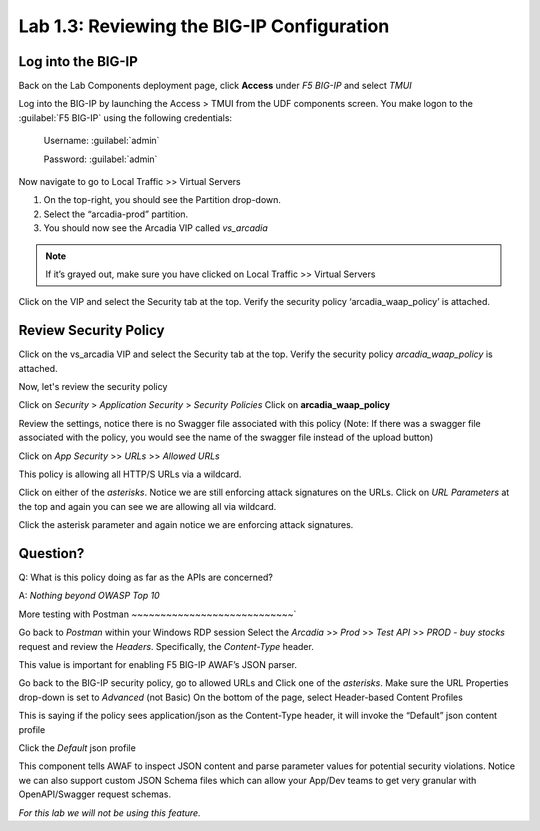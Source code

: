Lab 1.3: Reviewing the BIG-IP Configuration
===========================================

Log into the BIG-IP
~~~~~~~~~~~~~~~~~~~

Back on the Lab Components deployment page, click **Access** under *F5 BIG-IP* and select *TMUI*

Log into the BIG-IP by launching the Access > TMUI from the UDF components screen. You make logon to the :guilabel:`F5 BIG-IP` using the following credentials:

        Username:	:guilabel:`admin`
    
        Password:	:guilabel:`admin` 

.. image:: images/2-module1.png

Now navigate to go to Local Traffic >> Virtual Servers

1. On the top-right, you should see the Partition drop-down.
2. Select the “arcadia-prod” partition.
3. You should now see the Arcadia VIP called *vs_arcadia*

.. Note::  If it’s grayed out, make sure you have clicked on Local Traffic >> Virtual Servers
  
  
Click on the VIP and select the Security tab at the top.
Verify the security policy ‘arcadia_waap_policy’ is attached.

Review Security Policy
~~~~~~~~~~~~~~~~~~~~~~~~~~~~~~~~~~~~~~~~~~~~~~~~

Click on the vs_arcadia VIP and select the Security tab at the top.
Verify the security policy *arcadia_waap_policy* is attached.


.. image:: images/big-ip-policyattached.png


Now, let's review the security policy

Click on *Security* > *Application Security* > *Security Policies*
Click on **arcadia_waap_policy** 

Review the settings, notice there is no Swagger file associated with this policy 
(Note: If there was a swagger file associated with the policy, you would see the name of the swagger file instead of the upload button)

.. image:: images/big-ip-securitypolicy.png

Click on *App Security* >> *URLs* >> *Allowed URLs*

This policy is allowing all HTTP/S URLs via a wildcard.

.. image:: images/big-ip-securitypolicy-urls.png

Click on either of the *asterisks*.
Notice we are still enforcing attack signatures on the URLs.
Click on *URL Parameters* at the top and again you can see we are allowing all via wildcard.

.. image:: images/big-ip-securitypolicy-urls-properties.png

Click the asterisk parameter and again notice we are enforcing attack signatures.

Question?
~~~~~~~~~
Q: What is this policy doing as far as the APIs are concerned? 

A: *Nothing beyond OWASP Top 10*

More testing with Postman
~~~~~~~~~~~~~~~~~~~~~~~~~~~~`

Go back to *Postman* within your Windows RDP session
Select the *Arcadia* >> *Prod* >> *Test API* >> *PROD - buy stocks* request and review the *Headers*. Specifically, the *Content-Type* header. 

This value is important for enabling F5 BIG-IP AWAF’s JSON parser.

.. image:: images/postman-content-type-header.png

Go back to the BIG-IP security policy, go to allowed URLs and Click one of the *asterisks*.
Make sure the URL Properties drop-down is set to *Advanced* (not Basic)
On the bottom of the page, select Header-based Content Profiles

.. image:: images/big-ip-securitypolicy-urls-contenttype.png

This is saying if the policy sees application/json as the Content-Type header, it will invoke the “Default” json content profile

Click the *Default* json profile

.. image:: images/big-ip-securitypolicy-json-profile.png

This component tells AWAF to inspect JSON content and parse parameter values for potential security violations. Notice we can also support custom JSON Schema files which can allow your App/Dev teams to get very granular with OpenAPI/Swagger request schemas. 

*For this lab we will not be using this feature.*



